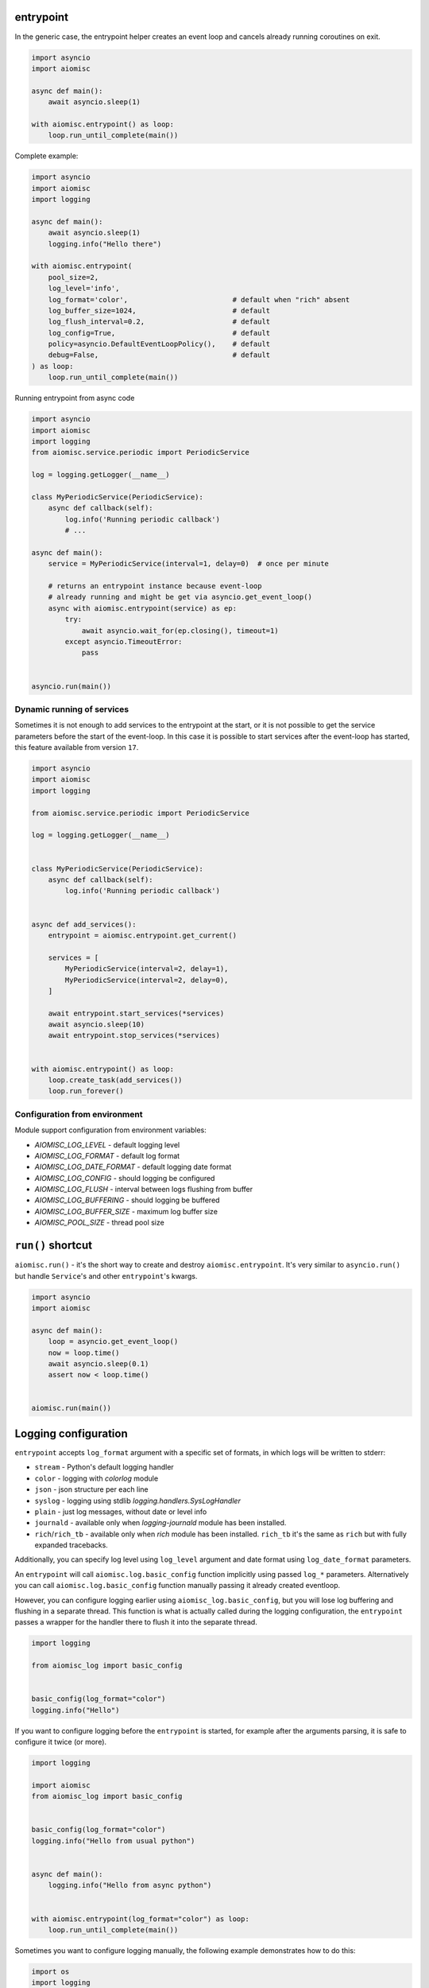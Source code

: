entrypoint
==========

In the generic case, the entrypoint helper creates an event loop and
cancels already running coroutines on exit.

.. code-block:: python
    :name: test_entrypoint_simple

    import asyncio
    import aiomisc

    async def main():
        await asyncio.sleep(1)

    with aiomisc.entrypoint() as loop:
        loop.run_until_complete(main())


Complete example:

.. code-block:: python
    :name: test_entrypoint_complex

    import asyncio
    import aiomisc
    import logging

    async def main():
        await asyncio.sleep(1)
        logging.info("Hello there")

    with aiomisc.entrypoint(
        pool_size=2,
        log_level='info',
        log_format='color',                         # default when "rich" absent
        log_buffer_size=1024,                       # default
        log_flush_interval=0.2,                     # default
        log_config=True,                            # default
        policy=asyncio.DefaultEventLoopPolicy(),    # default
        debug=False,                                # default
    ) as loop:
        loop.run_until_complete(main())

Running entrypoint from async code

.. code-block:: python
    :name: test_entrypoint_async

    import asyncio
    import aiomisc
    import logging
    from aiomisc.service.periodic import PeriodicService

    log = logging.getLogger(__name__)

    class MyPeriodicService(PeriodicService):
        async def callback(self):
            log.info('Running periodic callback')
            # ...

    async def main():
        service = MyPeriodicService(interval=1, delay=0)  # once per minute

        # returns an entrypoint instance because event-loop
        # already running and might be get via asyncio.get_event_loop()
        async with aiomisc.entrypoint(service) as ep:
            try:
                await asyncio.wait_for(ep.closing(), timeout=1)
            except asyncio.TimeoutError:
                pass


    asyncio.run(main())

Dynamic running of services
+++++++++++++++++++++++++++

Sometimes it is not enough to add services to the entrypoint at the start,
or it is not possible to get the service parameters before the start of
the event-loop. In this case it is possible to start services after the
event-loop has started, this feature available from version ``17``.

.. code-block:: python

    import asyncio
    import aiomisc
    import logging

    from aiomisc.service.periodic import PeriodicService

    log = logging.getLogger(__name__)


    class MyPeriodicService(PeriodicService):
        async def callback(self):
            log.info('Running periodic callback')


    async def add_services():
        entrypoint = aiomisc.entrypoint.get_current()

        services = [
            MyPeriodicService(interval=2, delay=1),
            MyPeriodicService(interval=2, delay=0),
        ]

        await entrypoint.start_services(*services)
        await asyncio.sleep(10)
        await entrypoint.stop_services(*services)


    with aiomisc.entrypoint() as loop:
        loop.create_task(add_services())
        loop.run_forever()


Configuration from environment
++++++++++++++++++++++++++++++

Module support configuration from environment variables:

* `AIOMISC_LOG_LEVEL` - default logging level
* `AIOMISC_LOG_FORMAT` - default log format
* `AIOMISC_LOG_DATE_FORMAT` - default logging date format
* `AIOMISC_LOG_CONFIG` - should logging be configured
* `AIOMISC_LOG_FLUSH` - interval between logs flushing from buffer
* `AIOMISC_LOG_BUFFERING` - should logging be buffered
* `AIOMISC_LOG_BUFFER_SIZE` - maximum log buffer size
* `AIOMISC_POOL_SIZE` - thread pool size


``run()`` shortcut
==================

``aiomisc.run()`` - it's the short way to create and destroy
``aiomisc.entrypoint``. It's very similar to ``asyncio.run()``
but handle ``Service``'s and other ``entrypoint``'s kwargs.

.. code-block:: python
    :name: test_ep_run_simple

    import asyncio
    import aiomisc

    async def main():
        loop = asyncio.get_event_loop()
        now = loop.time()
        await asyncio.sleep(0.1)
        assert now < loop.time()


    aiomisc.run(main())

Logging configuration
=====================

``entrypoint`` accepts ``log_format`` argument with a specific set of formats,
in which logs will be written to stderr:

* ``stream`` - Python's default logging handler
* ``color`` - logging with `colorlog` module
* ``json`` - json structure per each line
* ``syslog`` - logging using stdlib `logging.handlers.SysLogHandler`
* ``plain`` - just log messages, without date or level info
* ``journald`` - available only when `logging-journald` module
  has been installed.
* ``rich``/``rich_tb`` - available only when `rich` module has been installed.
  ``rich_tb`` it's the same as ``rich`` but with fully expanded tracebacks.

Additionally, you can specify log level using ``log_level`` argument and date
format using ``log_date_format`` parameters.

An ``entrypoint`` will call ``aiomisc.log.basic_config`` function implicitly
using passed ``log_*`` parameters. Alternatively you can call
``aiomisc.log.basic_config`` function manually passing it already created
eventloop.

However, you can configure logging earlier using ``aiomisc_log.basic_config``,
but you will lose log buffering and flushing in a separate thread.
This function is what is actually called during the logging configuration,
the ``entrypoint`` passes a wrapper for the handler there to flush it into
the separate thread.

.. code-block:: python

    import logging

    from aiomisc_log import basic_config


    basic_config(log_format="color")
    logging.info("Hello")

If you want to configure logging before the ``entrypoint`` is started,
for example after the arguments parsing, it is safe to configure it twice
(or more).

.. code-block:: python

    import logging

    import aiomisc
    from aiomisc_log import basic_config


    basic_config(log_format="color")
    logging.info("Hello from usual python")


    async def main():
        logging.info("Hello from async python")


    with aiomisc.entrypoint(log_format="color") as loop:
        loop.run_until_complete(main())


Sometimes you want to configure logging manually, the following example
demonstrates how to do this:

.. code-block:: python

    import os
    import logging
    from logging.handlers import RotatingFileHandler
    from gzip import GzipFile

    import aiomisc


    class GzipLogFile(GzipFile):
        def write(self, data) -> int:
            if isinstance(data, str):
                data = data.encode()
            return super().write(data)


    class RotatingGzipFileHandler(RotatingFileHandler):
        """ Really added just for example you have to test it properly """

        def shouldRollover(self, record):
            if not os.path.isfile(self.baseFilename):
                return False
            if self.stream is None:
                self.stream = self._open()
            return 0 < self.maxBytes < os.stat(self.baseFilename).st_size

        def _open(self):
            return GzipLogFile(filename=self.baseFilename, mode=self.mode)


    async def main():
        for _ in range(1_000):
            logging.info("Hello world")


    with aiomisc.entrypoint(log_config=False) as loop:
        gzip_handler = RotatingGzipFileHandler(
            "app.log.gz",
            # Maximum 100 files by 10 megabytes
            maxBytes=10 * 2 ** 20, backupCount=100
        )
        stream_handler = logging.StreamHandler()

        formatter = logging.Formatter(
            "[%(asctime)s] <%(levelname)s> "
            "%(filename)s:%(lineno)d (%(threadName)s): %(message)s"
        )

        gzip_handler.setFormatter(formatter)
        stream_handler.setFormatter(formatter)

        logging.basicConfig(
            level=logging.INFO,
            # Wrapping all handlers in separate streams will not block the
            # event-loop even if gzip takes a long time to open the
            # file.
            handlers=map(
                aiomisc.log.wrap_logging_handler,
                (gzip_handler, stream_handler)
            )
        )
        loop.run_until_complete(main())
